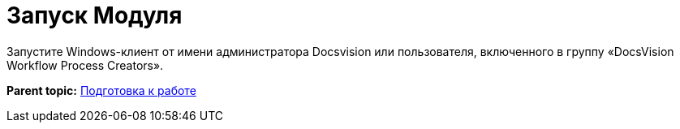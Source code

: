 =  Запуск Модуля

Запустите Windows-клиент от имени администратора Docsvision или пользователя, включенного в группу «DocsVision Workflow Process Creators».

*Parent topic:* xref:Preparationfor_work.adoc[Подготовка к работе]

